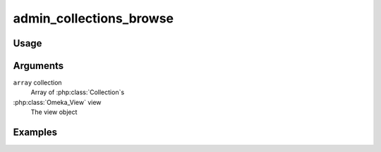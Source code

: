##########################################
admin_collections_browse
##########################################

*****
Usage
*****



*********
Arguments
*********

``array`` collection
    Array of :php:class:`Collection`s

:php:class:`Omeka_View` view
    The view object


********
Examples
********


